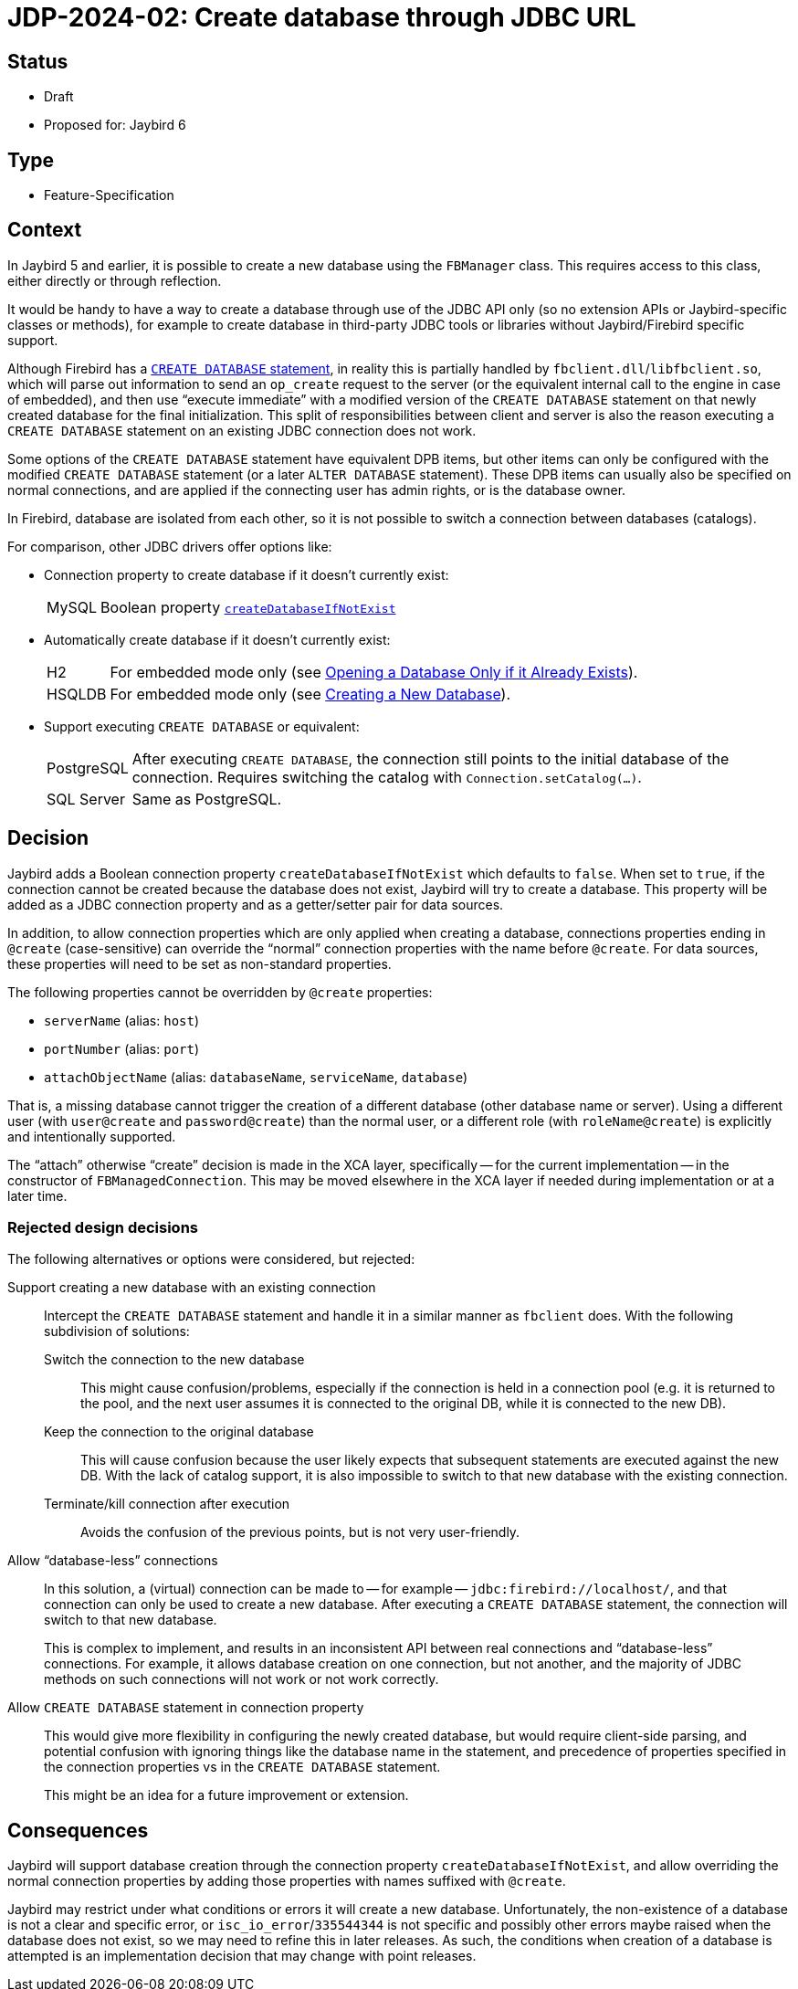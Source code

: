 = JDP-2024-02: Create database through JDBC URL

== Status

* Draft
* Proposed for: Jaybird 6

== Type

* Feature-Specification

== Context

In Jaybird 5 and earlier, it is possible to create a new database using the `FBManager` class.
This requires access to this class, either directly or through reflection.

It would be handy to have a way to create a database through use of the JDBC API only (so no extension APIs or Jaybird-specific classes or methods), for example to create database in third-party JDBC tools or libraries without Jaybird/Firebird specific support.

Although Firebird has a https://firebirdsql.org/file/documentation/html/en/refdocs/fblangref50/firebird-50-language-reference.html[`CREATE DATABASE` statement^], in reality this is partially handled by `fbclient.dll`/`libfbclient.so`, which will parse out information to send an `op_create` request to the server (or the equivalent internal call to the engine in case of embedded), and then use "`execute immediate`" with a modified version of the `CREATE DATABASE` statement on that newly created database for the final initialization.
This split of responsibilities between client and server is also the reason executing a `CREATE DATABASE` statement on an existing JDBC connection does not work.

Some options of the `CREATE DATABASE` statement have equivalent DPB items, but other items can only be configured with the modified `CREATE DATABASE` statement (or a later `ALTER DATABASE` statement).
These DPB items can usually also be specified on normal connections, and are applied if the connecting user has admin rights, or is the database owner.

In Firebird, database are isolated from each other, so it is not possible to switch a connection between databases (catalogs).

For comparison, other JDBC drivers offer options like:

* Connection property to create database if it doesn't currently exist:
+
--
[horizontal]
MySQL::
Boolean property https://dev.mysql.com/doc/connector-j/en/connector-j-connp-props-connection.html#cj-conn-prop_createDatabaseIfNotExist[`createDatabaseIfNotExist`^]
--
* Automatically create database if it doesn't currently exist:
+
--
[horizontal]
H2::
For embedded mode only (see http://h2database.com/html/features.html#database_only_if_exists[Opening a Database Only if it Already Exists^]).
HSQLDB::
For embedded mode only (see http://hsqldb.org/doc/2.0/guide/running-chapt.html#rgc_new_db[Creating a New Database^]).
--
* Support executing `CREATE DATABASE` or equivalent:
+
--
[horizontal]
PostgreSQL::
After executing `CREATE DATABASE`, the connection still points to the initial database of the connection.
Requires switching the catalog with `Connection.setCatalog(...)`.
SQL Server::
Same as PostgreSQL.
--

== Decision

Jaybird adds a Boolean connection property `createDatabaseIfNotExist` which defaults to `false`.
When set to `true`, if the connection cannot be created because the database does not exist, Jaybird will try to create a database.
This property will be added as a JDBC connection property and as a getter/setter pair for data sources.

In addition, to allow connection properties which are only applied when creating a database, connections properties ending in `@create` (case-sensitive) can override the "`normal`" connection properties with the name before `@create`.
For data sources, these properties will need to be set as non-standard properties.

The following properties cannot be overridden by `@create` properties:

* `serverName` (alias: `host`)
* `portNumber` (alias: `port`)
* `attachObjectName` (alias: `databaseName`, `serviceName`, `database`)

That is, a missing database cannot trigger the creation of a different database (other database name or server).
Using a different user (with `user@create` and `password@create`) than the normal user, or a different role (with `roleName@create`) is explicitly and intentionally supported.

The "`attach`" otherwise "`create`" decision is made in the XCA layer, specifically -- for the current implementation -- in the constructor of `FBManagedConnection`.
This may be moved elsewhere in the XCA layer if needed during implementation or at a later time.

=== Rejected design decisions

The following alternatives or options were considered, but rejected:

Support creating a new database with an existing connection::
Intercept the `CREATE DATABASE` statement and handle it in a similar manner as `fbclient` does.
With the following subdivision of solutions:
Switch the connection to the new database:::
This might cause confusion/problems, especially if the connection is held in a connection pool (e.g. it is returned to the pool, and the next user assumes it is connected to the original DB, while it is connected to the new DB).
Keep the connection to the original database:::
This will cause confusion because the user likely expects that subsequent statements are executed against the new DB.
With the lack of catalog support, it is also impossible to switch to that new database with the existing connection.
Terminate/kill connection after execution:::
Avoids the confusion of the previous points, but is not very user-friendly.
Allow "`database-less`" connections::
In this solution, a (virtual) connection can be made to -- for example -- `jdbc:firebird://localhost/`, and that connection can only be used to create a new database.
After executing a `CREATE DATABASE` statement, the connection will switch to that new database.
+
This is complex to implement, and results in an inconsistent API between real connections and "`database-less`" connections.
For example, it allows database creation on one connection, but not another, and the majority of JDBC methods on such connections will not work or not work correctly.
Allow `CREATE DATABASE` statement in connection property::
This would give more flexibility in configuring the newly created database, but would require client-side parsing, and potential confusion with ignoring things like the database name in the statement, and precedence of properties specified in the connection properties vs in the `CREATE DATABASE` statement.
+
This might be an idea for a future improvement or extension.

== Consequences

Jaybird will support database creation through the connection property `createDatabaseIfNotExist`, and allow overriding the normal connection properties by adding those properties with names suffixed with `@create`.

Jaybird may restrict under what conditions or errors it will create a new database.
Unfortunately, the non-existence of a database is not a clear and specific error, or `isc_io_error`/`335544344` is not specific and possibly other errors maybe raised when the database does not exist, so we may need to refine this in later releases.
As such, the conditions when creation of a database is attempted is an implementation decision that may change with point releases.
